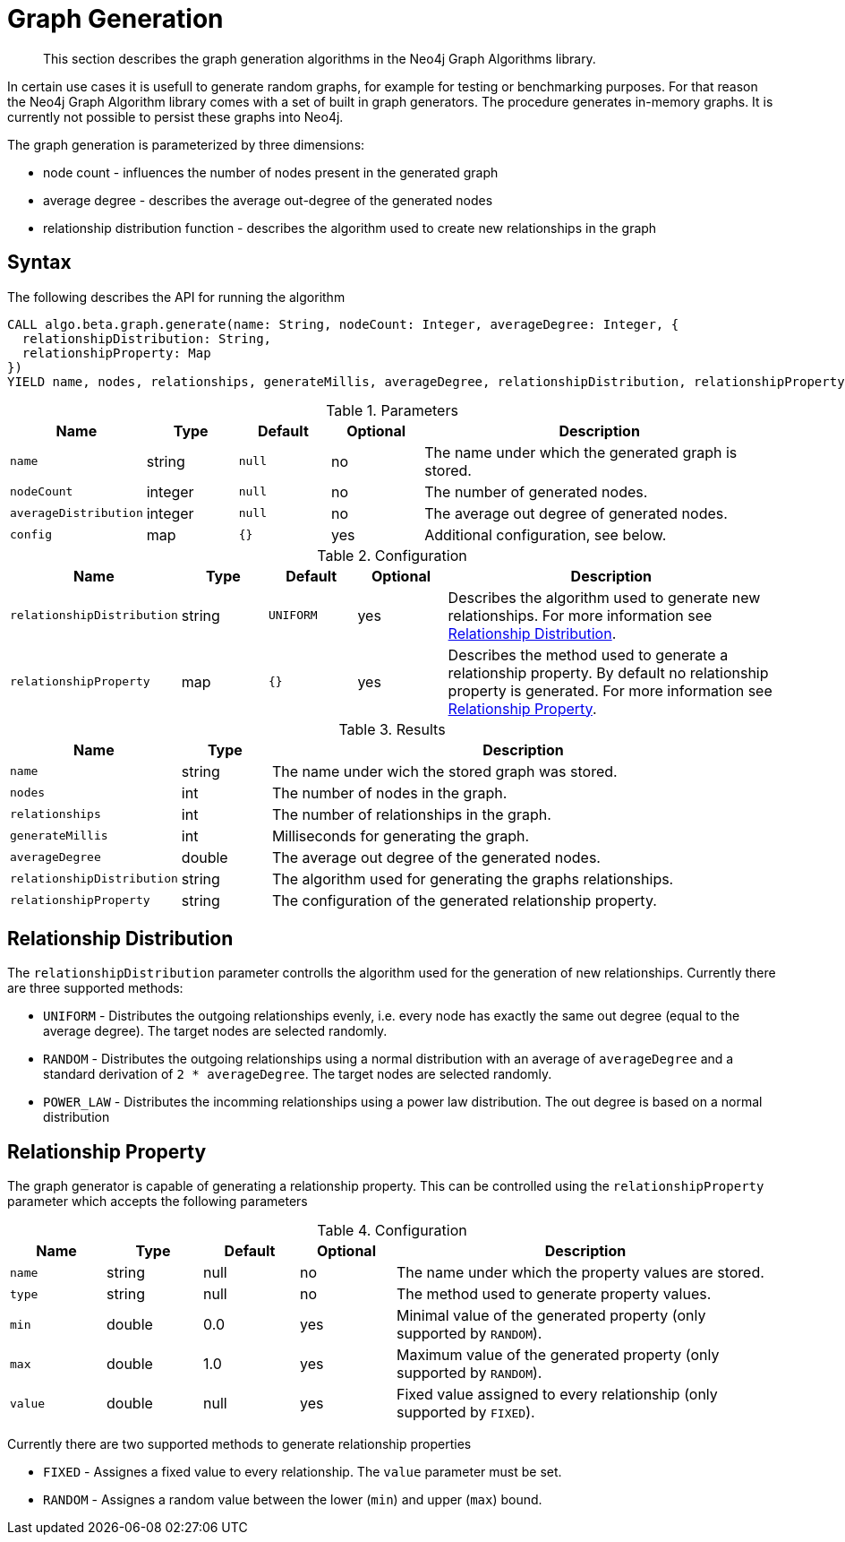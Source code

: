 [[labs-graph-generation]]
= Graph Generation

[abstract]
--
This section describes the graph generation algorithms in the Neo4j Graph Algorithms library.
--

In certain use cases it is usefull to generate random graphs, for example for testing or benchmarking purposes.
For that reason the Neo4j Graph Algorithm library comes with a set of built in graph generators.
The procedure generates in-memory graphs. It is currently not possible to persist these graphs into Neo4j.

The graph generation is parameterized by three dimensions:

 * node count - influences the number of nodes present in the generated graph
 * average degree - describes the average out-degree of the generated nodes
 * relationship distribution function - describes the algorithm used to create new relationships in the graph


[[labs-graph-generation-syntax]]
== Syntax

.The following describes the API for running the algorithm
[source, cypher]
----
CALL algo.beta.graph.generate(name: String, nodeCount: Integer, averageDegree: Integer, {
  relationshipDistribution: String,
  relationshipProperty: Map
})
YIELD name, nodes, relationships, generateMillis, averageDegree, relationshipDistribution, relationshipProperty
----

.Parameters
[opts="header",cols="1m,1,1m,1,4"]
|===
| Name                  | Type    | Default | Optional | Description
| name                  | string  | null    | no       | The name under which the generated graph is stored.
| nodeCount             | integer | null    | no       | The number of generated nodes.
| averageDistribution   | integer | null    | no       | The average out degree of generated nodes.
| config                | map     | {}      | yes      | Additional configuration, see below.
|===

.Configuration
[opts="header",cols="1m,1,1m,1,4"]
|===
| Name                      | Type      | Default  | Optional | Description
| relationshipDistribution  | string    | UNIFORM  | yes      | Describes the algorithm used to generate new relationships. For more information see <<labs-graph-generation-distribution>>.
| relationshipProperty      | map       | {}       | yes      | Describes the method used to generate a relationship property. By default no relationship property is generated. For more information see <<labs-graph-generation-relationship-property>>.
|===

.Results
[opts="header",cols="1m,1,6"]
|===
| Name                      | Type       | Description
| name                      | string     | The name under wich the stored graph was stored.
| nodes                     | int        | The number of nodes in the graph.
| relationships             | int        | The number of relationships in the graph.
| generateMillis            | int        | Milliseconds for generating the graph.
| averageDegree             | double     | The average out degree of the generated nodes.
| relationshipDistribution  | string     | The algorithm used for generating the graphs relationships.
| relationshipProperty      | string     | The configuration of the generated relationship property.
|===

[[labs-graph-generation-distribution]]
== Relationship Distribution

The `relationshipDistribution` parameter controlls the algorithm used for the generation of new relationships.
Currently there are three supported methods:

* `UNIFORM` - Distributes the outgoing relationships evenly, i.e. every node has exactly the same out degree (equal to the average degree). The target nodes are selected randomly.
* `RANDOM` - Distributes the outgoing relationships using a normal distribution with an average of `averageDegree` and a standard derivation of `2 * averageDegree`. The target nodes are selected randomly.
* `POWER_LAW` - Distributes the incomming relationships using a power law distribution. The out degree is based on a normal distribution

[[labs-graph-generation-relationship-property]]
== Relationship Property

The graph generator is capable of generating a relationship property.
This can be controlled using the `relationshipProperty` parameter which accepts the following parameters

.Configuration
[opts="header",cols="1m,1,1,1,4"]
|===
| Name                        | Type      | Default  | Optional | Description
| name    | string    | null  | no      | The name under which the property values are stored.
| type    | string    | null  | no      | The method used to generate property values.
| min     | double    | 0.0   | yes     | Minimal value of the generated property (only supported by `RANDOM`).
| max     | double    | 1.0   | yes     | Maximum value of the generated property (only supported by `RANDOM`).
| value   | double    | null  | yes     | Fixed value assigned to every relationship (only supported by `FIXED`).
|===

Currently there are two supported methods to generate relationship properties

* `FIXED` - Assignes a fixed value to every relationship. The `value` parameter must be set.
* `RANDOM` - Assignes a random value between the lower (`min`) and upper (`max`) bound.